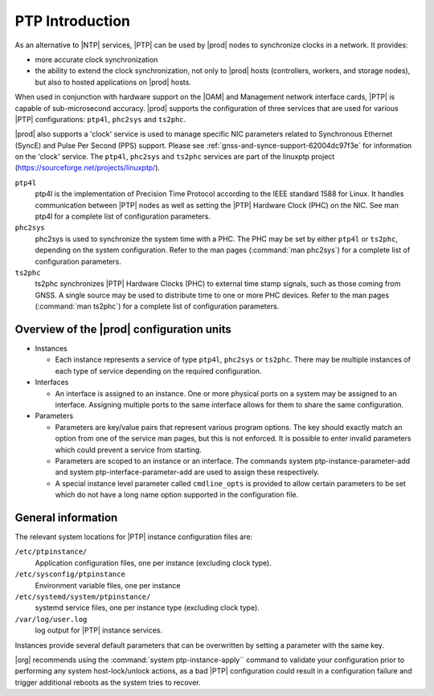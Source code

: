 .. _ptp-introduction-d981dd710bda:

================
PTP Introduction
================

As an alternative to |NTP| services, |PTP| can be used by |prod| nodes to
synchronize clocks in a network. It provides:

*	more accurate clock synchronization

*	the ability to extend the clock synchronization, not only to |prod| hosts
 	(controllers, workers, and storage nodes), but also to hosted applications
 	on |prod| hosts.

When used in conjunction with hardware support on the |OAM| and Management
network interface cards, |PTP| is capable of sub-microsecond accuracy. |prod|
supports the configuration of three services that are used for various |PTP|
configurations: ``ptp4l``, ``phc2sys`` and ``ts2phc``.

|prod| also supports a 'clock' service is used to manage specific NIC
parameters related to Synchronous Ethernet (SyncE) and Pulse Per Second (PPS)
support. Please see :ref:`gnss-and-synce-support-62004dc97f3e` for information
on the 'clock' service. The ``ptp4l``, ``phc2sys`` and ``ts2phc`` services are
part of the linuxptp project (https://sourceforge.net/projects/linuxptp/).

``ptp4l``
   ptp4l is the implementation of Precision Time Protocol according to the IEEE
   standard 1588 for Linux. It handles communication between |PTP| nodes as
   well as setting the |PTP| Hardware Clock (PHC) on the NIC. See man ptp4l for
   a complete list of configuration parameters.

``phc2sys``
   phc2sys is used to synchronize the system time with a PHC. The PHC may be
   set by either ``ptp4l`` or ``ts2phc``, depending on the system
   configuration. Refer to the man pages (:command:`man phc2sys`) for a
   complete list of configuration parameters.

``ts2phc``
   ts2phc synchronizes |PTP| Hardware Clocks (PHC) to external time stamp
   signals, such as those coming from GNSS.  A single source may be used to
   distribute time to one or more PHC devices. Refer to the man pages
   (:command:`man ts2phc`) for a complete list of configuration parameters.

Overview of the |prod| configuration units
==========================================

* Instances

  * Each instance represents a service of type ``ptp4l``, ``phc2sys`` or
    ``ts2phc``. There may be multiple instances of each type of service
    depending on the required configuration.

* Interfaces

  * An interface is assigned to an instance. One or more physical ports on a
    system may be assigned to an interface. Assigning multiple ports to the
    same interface allows for them to share the same configuration.

* Parameters

  * Parameters are key/value pairs that represent various program options. The
    key should exactly match an option from one of the service man pages, but
    this is not enforced. It is possible to enter invalid parameters which
    could prevent a service from starting.

  * Parameters are scoped to an instance or an interface. The commands system
    ptp-instance-parameter-add and system ptp-interface-parameter-add are used
    to assign these respectively.

  * A special instance level parameter called ``cmdline_opts`` is provided to
    allow certain parameters to be set which do not have a long name option
    supported in the configuration file.

General information
===================

The relevant system locations for |PTP| instance configuration files are:

``/etc/ptpinstance/``
    Application configuration files, one per instance (excluding clock type).

``/etc/sysconfig/ptpinstance``
    Environment variable files, one per instance

``/etc/systemd/system/ptpinstance/``
    systemd service files, one per instance type (excluding clock type).

``/var/log/user.log``
    log output for |PTP| instance services.

Instances provide several default parameters that can be overwritten by
setting a parameter with the same key.

|org| recommends using the :command:`system ptp-instance-apply`` command to
validate your configuration prior to performing any system host-lock/unlock
actions, as a bad |PTP| configuration could result in a configuration
failure and trigger additional reboots as the system tries to recover.
